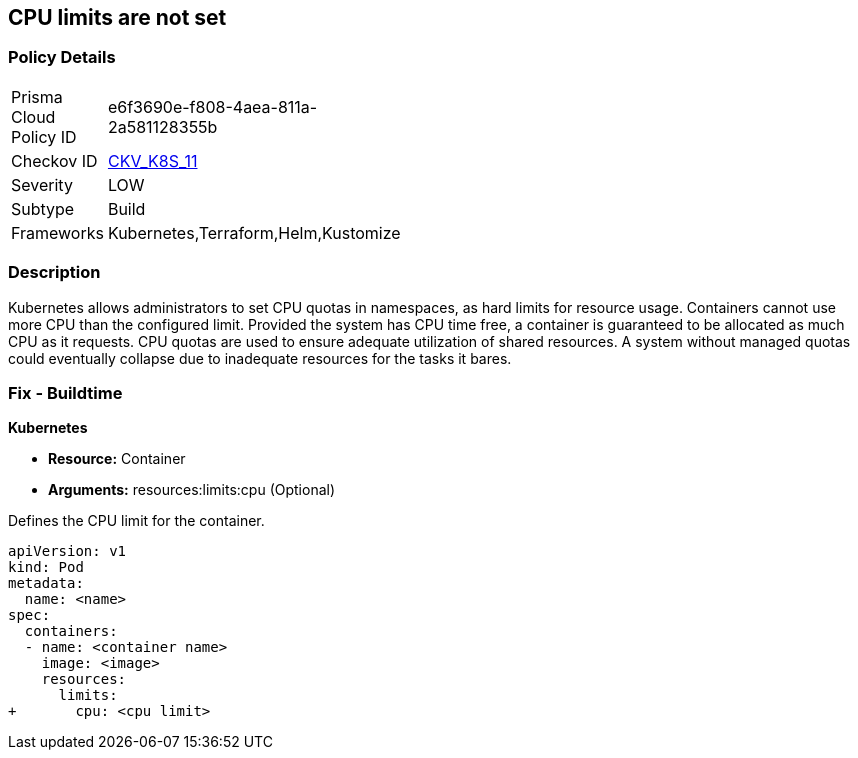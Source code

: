 == CPU limits are not set
// CPU limits not set

=== Policy Details 

[width=45%]
[cols="1,1"]
|=== 
|Prisma Cloud Policy ID 
| e6f3690e-f808-4aea-811a-2a581128355b

|Checkov ID 
| https://github.com/bridgecrewio/checkov/tree/master/checkov/kubernetes/checks/resource/k8s/CPULimits.py[CKV_K8S_11]

|Severity
|LOW

|Subtype
|Build

|Frameworks
|Kubernetes,Terraform,Helm,Kustomize

|=== 



=== Description 


Kubernetes allows administrators to set CPU quotas in namespaces, as hard limits for resource usage.
Containers cannot use more CPU than the configured limit.
Provided the system has CPU time free, a container is guaranteed to be allocated as much CPU as it requests.
CPU quotas are used to ensure adequate utilization of shared resources.
A system without managed quotas could eventually collapse due to  inadequate resources for the tasks it bares.

=== Fix - Buildtime


*Kubernetes* 


* *Resource:* Container
* *Arguments:* resources:limits:cpu (Optional)

Defines the CPU limit for the container.


[source,yaml]
----
apiVersion: v1
kind: Pod
metadata:
  name: <name>
spec:
  containers:
  - name: <container name>
    image: <image>
    resources:
      limits:
+       cpu: <cpu limit>
----
